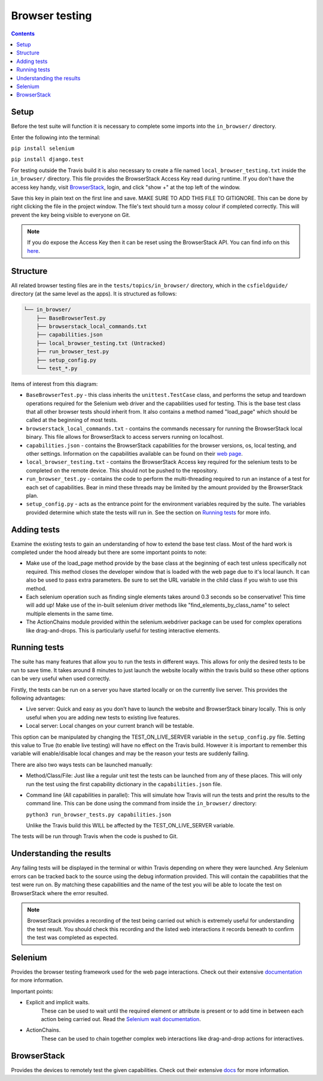Browser testing
##############################################################################

.. contents:: Contents
  :local:


Setup
==============================================================================

Before the test suite will function it is necessary to complete some imports into the ``in_browser/`` directory.

Enter the following into the terminal:

``pip install selenium``

``pip install django.test``

For testing outside the Travis build it is also necessary to create a file named ``local_browser_testing.txt`` inside the ``in_browser/`` directory.
This file provides the BrowserStack Access Key read during runtime. If you don't have the access key handy, visit `BrowserStack <https://automate.browserstack.com>`_,
login, and click "show +" at the top left of the window.

Save this key in plain text on the first line and save.
MAKE SURE TO ADD THIS FILE TO GITIGNORE. This can be done by right clicking the file in the project window. The file's text should turn a mossy colour if completed correctly. This will prevent the key being visible to everyone on Git.

.. note::

    If you do expose the Access Key then it can be reset using the BrowserStack API.
    You can find info on this `here`_.


.. _here: https://www.browserstack.com/automate/reset-access-key

Structure
==============================================================================

All related browser testing files are in the ``tests/topics/in_browser/`` directory, which in the ``csfieldguide/`` directory (at the same level as the apps).
It is structured as follows:

.. code-block:: none

  └── in_browser/
      ├── BaseBrowserTest.py
      ├── browserstack_local_commands.txt
      ├── capabilities.json
      ├── local_browser_testing.txt (Untracked)
      ├── run_browser_test.py
      ├── setup_config.py
      └── test_*.py

Items of interest from this diagram:

- ``BaseBrowserTest.py`` - this class inherits the ``unittest.TestCase`` class, and performs the setup and teardown operations required for the Selenium web driver and the capabilities used for testing.
  This is the base test class that all other browser tests should inherit from.
  It also contains a method named "load_page" which should be called at the beginning of most tests.

- ``browserstack_local_commands.txt`` - contains the commands necessary for running the BrowserStack local binary.
  This file allows for BrowserStack to access servers running on localhost.


- ``capabilities.json`` - contains the BrowserStack capabilities for the browser versions, os, local testing, and other settings.
  Information on the capabilities available can be found on their `web page <https://www.browserstack.com/automate/capabilities>`_.

- ``local_browser_testing.txt`` - contains the BrowserStack Access key required for the selenium tests to be completed on the remote device.
  This should not be pushed to the repository.

- ``run_browser_test.py`` - contains the code to perform the multi-threading required to run an instance of a test for each set of capabilities.
  Bear in mind these threads may be limited by the amount provided by the BrowserStack plan.

- ``setup_config.py`` - acts as the entrance point for the environment variables required by the suite.
  The variables provided determine which state the tests will run in. See the section on `Running tests`_ for more info.


Adding tests
==============================================================================

Examine the existing tests to gain an understanding of how to extend the base test class.
Most of the hard work is completed under the hood already but there are some important points to note:

- Make use of the load_page method provide by the base class at the beginning of each test unless specifically not required.
  This method closes the developer window that is loaded with the web page due to it's local launch.
  It can also be used to pass extra parameters. Be sure to set the URL variable in the child class if you wish to use this method.

- Each selenium operation such as finding single elements takes around 0.3 seconds so be conservative! This time will add up!
  Make use of the in-built selenium driver methods like "find_elements_by_class_name" to select multiple elements in the same time.

- The ActionChains module provided within the selenium.webdriver package can be used for complex operations like drag-and-drops.
  This is particularly useful for testing interactive elements.


Running tests
==============================================================================

The suite has many features that allow you to run the tests in different ways.
This allows for only the desired tests to be run to save time.
It takes around 8 minutes to just launch the website locally within the travis build so these other options can be very useful when used correctly.

Firstly, the tests can be run on a server you have started locally or on the currently live server.
This provides the following advantages:

- Live server: Quick and easy as you don't have to launch the website and BrowserStack binary locally. This is only useful when you are adding new tests to existing live features.

- Local server: Local changes on your current branch will be testable.

This option can be manipulated by changing the TEST_ON_LIVE_SERVER variable in the ``setup_config.py`` file.
Setting this value to True (to enable live testing) will have no effect on the Travis build.
However it is important to remember this variable will enable/disable local changes and may be the reason your tests are suddenly failing.

There are also two ways tests can be launched manually:

- Method/Class/File: Just like a regular unit test the tests can be launched from any of these places.
  This will only run the test using the first capability dictionary in the ``capabilities.json`` file.

- Command line (All capabilities in parallel): This will simulate how Travis will run the tests and print the results to the command line.
  This can be done using the command from inside the ``in_browser/`` directory:

  ``python3 run_browser_tests.py capabilities.json``

  Unlike the Travis build this WILL be affected by the TEST_ON_LIVE_SERVER variable.

The tests will be run through Travis when the code is pushed to Git.

Understanding the results
==============================================================================

Any failing tests will be displayed in the terminal or within Travis depending on where they were launched.
Any Selenium errors can be tracked back to the source using the debug information provided. This will contain the capabilities that the test were run on.
By matching these capabilities and the name of the test you will be able to locate the test on BrowserStack where the error resulted.

.. note::
  BrowserStack provides a recording of the test being carried out which is extremely useful for understanding the test result.
  You should check this recording and the listed web interactions it records beneath to confirm the test was completed as expected.


Selenium
==============================================================================

Provides the browser testing framework used for the web page interactions.
Check out their extensive `documentation <https://seleniumhq.github.io/selenium/docs/api/py/api.html>`_ for more information.

Important points:

- Explicit and implicit waits.
    These can be used to wait until the required element or attribute is present or to add time in between each action being carried out.
    Read the `Selenium wait documentation <https://selenium-python.readthedocs.io/waits.html>`_.

- ActionChains.
    These can be used to chain together complex web interactions like drag-and-drop actions for interactives.

BrowserStack
==============================================================================

Provides the devices to remotely test the given capabilities.
Check out their extensive `docs <https://www.browserstack.com/docs>`_ for more information.
